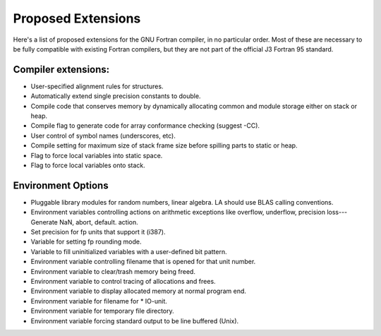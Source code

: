 ..
  Copyright 1988-2021 Free Software Foundation, Inc.
  This is part of the GCC manual.
  For copying conditions, see the GPL license file

  .. _proposed-extensions:

Proposed Extensions
*******************

Here's a list of proposed extensions for the GNU Fortran compiler, in no particular
order.  Most of these are necessary to be fully compatible with
existing Fortran compilers, but they are not part of the official
J3 Fortran 95 standard.

Compiler extensions:
^^^^^^^^^^^^^^^^^^^^

* User-specified alignment rules for structures.

* Automatically extend single precision constants to double.

* Compile code that conserves memory by dynamically allocating common and
  module storage either on stack or heap.

* Compile flag to generate code for array conformance checking (suggest -CC).

* User control of symbol names (underscores, etc).

* Compile setting for maximum size of stack frame size before spilling
  parts to static or heap.

* Flag to force local variables into static space.

* Flag to force local variables onto stack.

Environment Options
^^^^^^^^^^^^^^^^^^^

* Pluggable library modules for random numbers, linear algebra.
  LA should use BLAS calling conventions.

* Environment variables controlling actions on arithmetic exceptions like
  overflow, underflow, precision loss---Generate NaN, abort, default.
  action.

* Set precision for fp units that support it (i387).

* Variable for setting fp rounding mode.

* Variable to fill uninitialized variables with a user-defined bit
  pattern.

* Environment variable controlling filename that is opened for that unit
  number.

* Environment variable to clear/trash memory being freed.

* Environment variable to control tracing of allocations and frees.

* Environment variable to display allocated memory at normal program end.

* Environment variable for filename for \* IO-unit.

* Environment variable for temporary file directory.

* Environment variable forcing standard output to be line buffered (Unix).

.. -
   GNU General Public License
   -

